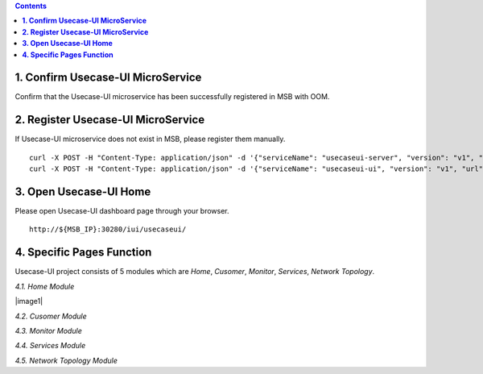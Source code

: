 .. contents::
   :depth: 3
..


**1. Confirm Usecase-UI MicroService**
======================================

Confirm that the Usecase-UI microservice has been successfully registered in MSB with OOM.

**2. Register Usecase-UI MicroService**
=======================================

If Usecase-UI microservice does not exist in MSB, please register them manually.
::
            
    curl -X POST -H "Content-Type: application/json" -d '{"serviceName": "usecaseui-server", "version": "v1", "url": "/api/usecaseui-server/v1","protocol": "REST", "nodes": [{"ip": "${UUI_SERVER_IP}","port": "8082"}]}' "http://${MSB_IP}:30280/api/microservices/v1/services"
    curl -X POST -H "Content-Type: application/json" -d '{"serviceName": "usecaseui-ui", "version": "v1", "url": "/usecase-ui","path": "/iui/usecaseui","protocol": "UI", "nodes": [{"ip": "${UUI_IP}","port": "8080"}]}' "http://${MSB_IP}:30280/api/microservices/v1/services"

**3. Open Usecase-UI Home**
===========================

Please open Usecase-UI dashboard page through your browser.

::

  http://${MSB_IP}:30280/iui/usecaseui/
  
**4. Specific Pages Function**
===========================

Usecase-UI project consists of 5 modules which are *Home*, *Cusomer*, *Monitor*, *Services*, *Network Topology*. 

*4.1. Home Module*

|image1|

*4.2. Cusomer Module*

*4.3. Monitor Module*

*4.4. Services Module*

*4.5. Network Topology Module*

